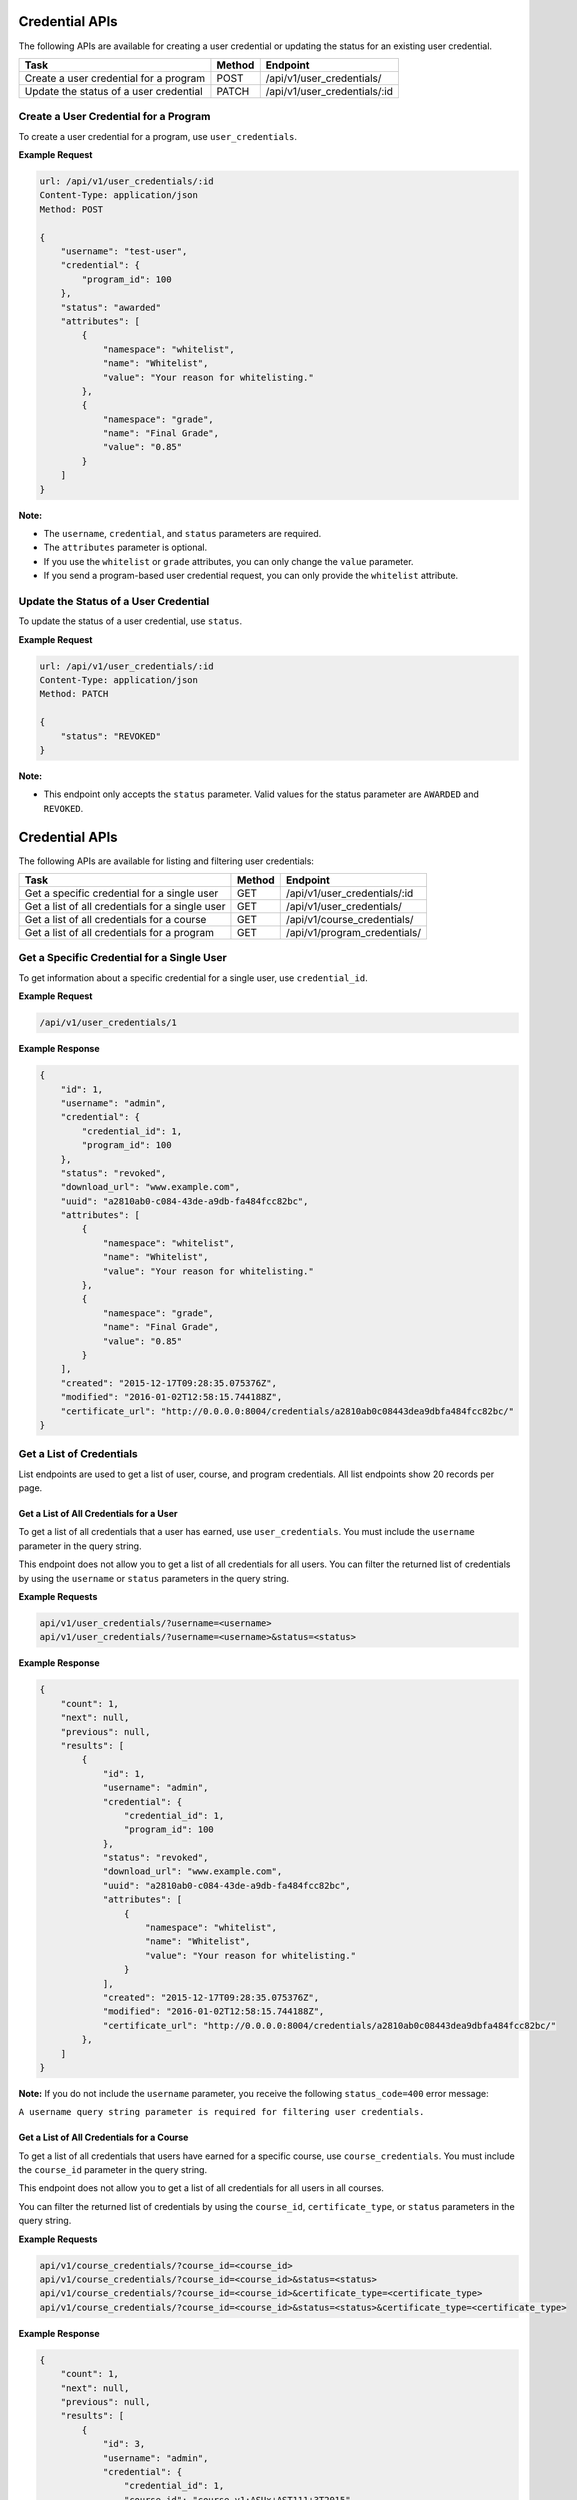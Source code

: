 Credential APIs
===============

The following APIs are available for creating a user credential or updating the
status for an existing user credential.

+----------------------------------------+--------+---------------------------------+
| Task                                   | Method | Endpoint                        |
+========================================+========+=================================+
| Create a user credential for a program | POST   |  /api/v1/user_credentials/      |
+----------------------------------------+--------+---------------------------------+
| Update the status of a user credential | PATCH  |  /api/v1/user_credentials/:id   |
+----------------------------------------+--------+---------------------------------+

Create a User Credential for a Program
--------------------------------------

To create a user credential for a program, use ``user_credentials``.

**Example Request**

.. code-block::

    url: /api/v1/user_credentials/:id
    Content-Type: application/json
    Method: POST

    {
        "username": "test-user",
        "credential": {
            "program_id": 100
        },
        "status": "awarded"
        "attributes": [
            {
                "namespace": "whitelist",
                "name": "Whitelist",
                "value": "Your reason for whitelisting."
            },
            {
                "namespace": "grade",
                "name": "Final Grade",
                "value": "0.85"
            }
        ]
    }

**Note:**

* The ``username``, ``credential``, and ``status`` parameters are required.
* The ``attributes`` parameter is optional.
* If you use the ``whitelist`` or ``grade`` attributes, you can only change the ``value``
  parameter. 
* If you send a program-based user credential request, you can only provide the
  ``whitelist`` attribute.

Update the Status of a User Credential
--------------------------------------

To update the status of a user credential, use ``status``.

**Example Request**

.. code-block::

    url: /api/v1/user_credentials/:id
    Content-Type: application/json
    Method: PATCH

    {
        "status": "REVOKED"
    }

**Note:**

* This endpoint only accepts the ``status`` parameter. Valid values for the status
  parameter are ``AWARDED`` and ``REVOKED``.


Credential APIs
===============

The following APIs are available for listing and filtering user credentials:

+--------------------------------------------------+--------+--------------------------------------+
| Task                                             | Method | Endpoint                             |
+==================================================+========+======================================+
| Get a specific credential for a single user      |  GET   |  /api/v1/user_credentials/:id        |
+--------------------------------------------------+--------+--------------------------------------+
| Get a list of all credentials for a single user  |  GET   |  /api/v1/user_credentials/           |
+--------------------------------------------------+--------+--------------------------------------+
| Get a list of all credentials for  a course      |  GET   |  /api/v1/course_credentials/         |
+--------------------------------------------------+--------+--------------------------------------+
| Get a list of all credentials for a program      |  GET   |  /api/v1/program_credentials/        |
+--------------------------------------------------+--------+--------------------------------------+


Get a Specific Credential for a Single User
-------------------------------------------

To get information about a specific credential for a single user, use ``credential_id``.

**Example Request**

.. code-block::

    /api/v1/user_credentials/1

**Example Response**

.. code-block::

    {
        "id": 1,
        "username": "admin",
        "credential": {
            "credential_id": 1,
            "program_id": 100
        },
        "status": "revoked",
        "download_url": "www.example.com",
        "uuid": "a2810ab0-c084-43de-a9db-fa484fcc82bc",
        "attributes": [
            {
                "namespace": "whitelist",
                "name": "Whitelist",
                "value": "Your reason for whitelisting."
            },
            {
                "namespace": "grade",
                "name": "Final Grade",
                "value": "0.85"
            }
        ],
        "created": "2015-12-17T09:28:35.075376Z",
        "modified": "2016-01-02T12:58:15.744188Z",
        "certificate_url": "http://0.0.0.0:8004/credentials/a2810ab0c08443dea9dbfa484fcc82bc/"
    }


Get a List of Credentials
-------------------------

List endpoints are used to get a list of user, course, and program credentials.
All list endpoints show 20 records per page.


Get a List of All Credentials for a User
^^^^^^^^^^^^^^^^^^^^^^^^^^^^^^^^^^^^^^^^

To get a list of all credentials that a user has earned, use ``user_credentials``.
You must include the ``username`` parameter in the query string.

This endpoint does not allow you to get a list of all credentials for all users.
You can filter the returned list of credentials by using the ``username``
or ``status`` parameters in the query string.

**Example Requests**

.. code-block::

    api/v1/user_credentials/?username=<username>
    api/v1/user_credentials/?username=<username>&status=<status>

**Example Response**

.. code-block::

    {
        "count": 1,
        "next": null,
        "previous": null,
        "results": [
            {
                "id": 1,
                "username": "admin",
                "credential": {
                    "credential_id": 1,
                    "program_id": 100
                },
                "status": "revoked",
                "download_url": "www.example.com",
                "uuid": "a2810ab0-c084-43de-a9db-fa484fcc82bc",
                "attributes": [
                    {
                        "namespace": "whitelist",
                        "name": "Whitelist",
                        "value": "Your reason for whitelisting."
                    }
                ],
                "created": "2015-12-17T09:28:35.075376Z",
                "modified": "2016-01-02T12:58:15.744188Z",
                "certificate_url": "http://0.0.0.0:8004/credentials/a2810ab0c08443dea9dbfa484fcc82bc/"
            },
        ]
    }

**Note:**
If you do not include the ``username`` parameter, you receive the following
``status_code=400`` error message:

``A username query string parameter is required for filtering user credentials.``


Get a List of All Credentials for a Course
^^^^^^^^^^^^^^^^^^^^^^^^^^^^^^^^^^^^^^^^^^

To get a list of all credentials that users have earned for a specific course,
use ``course_credentials``. You must include the ``course_id`` parameter in the
query string.

This endpoint does not allow you to get a list of all credentials for all users
in all courses.

You can filter the returned list of credentials by using
the ``course_id``, ``certificate_type``, or ``status`` parameters in the query
string.

**Example Requests**

.. code-block::

    api/v1/course_credentials/?course_id=<course_id>
    api/v1/course_credentials/?course_id=<course_id>&status=<status>
    api/v1/course_credentials/?course_id=<course_id>&certificate_type=<certificate_type>
    api/v1/course_credentials/?course_id=<course_id>&status=<status>&certificate_type=<certificate_type>

**Example Response**

.. code-block::

    {
        "count": 1,
        "next": null,
        "previous": null,
        "results": [
            {
                "id": 3,
                "username": "admin",
                "credential": {
                    "credential_id": 1,
                    "course_id": "course-v1:ASUx+AST111+3T2015",
                    "certificate_type": "honor"
                },
                "status": "awarded",
                "download_url": "www.example.com",
                "uuid": "bbed53ff-9d5f-4bf0-9289-2fe94fda4363",
                "attributes": [
                    {
                        "namespace": "whitelist",
                        "name": "Whitelist",
                        "value": "Your reason for whitelisting."
                    }
                ],
                "created": "2015-12-21T10:22:24.367026Z",
                "modified": "2015-12-22T11:18:11.851280Z",
                "certificate_url": "http://0.0.0.0:8004/credentials/bbed53ff9d5f4bf092892fe94fda4363/"
            }
        ]
    }

**Note:**
If you do not include the ``course_id`` parameter, you receive the following
``status_code=400`` error message:

``A course_id query string parameter is required for filtering user credentials.``


Get a List of All Credentials for a Program
^^^^^^^^^^^^^^^^^^^^^^^^^^^^^^^^^^^^^^^^^^^

To get a list of all credentials that users have earned for a specific program,
use ``program_credentials``. The query string must include the ``program_id``
parameter.

This endpoint does not allow you to get a list of all credentials for all users
in all programs.

You can filter the returned list of credentials by using
the ``program_id`` or ``status`` parameters in the query string.

**Example Requests**

.. code-block::

    api/v1/program_credentials/?program_id=<program_id>
    api/v1/program_credentials/?program_id=<program_id>&status=<status>

**Example Response**

.. code-block::

    {
        "count": 4,
        "next": null,
        "previous": null,
        "results": [
            {
                "id": 1,
                "username": "admin",
                "credential": {
                    "credential_id": 1,
                    "program_id": 100
                },
                "status": "revoked",
                "download_url": "www.example.com",
                "uuid": "a2810ab0-c084-43de-a9db-fa484fcc82bc",
                "attributes": [
                    {
                        "namespace": "whitelist",
                        "name": "Whitelist",
                        "value": "Your reason for whitelisting."
                    }
                ],
                "created": "2015-12-17T09:28:35.075376Z",
                "modified": "2016-01-02T12:58:15.744188Z",
                "certificate_url": "http://0.0.0.0:8004/credentials/a2810ab0c08443dea9dbfa484fcc82bc/"
            }
        ]
    }

**Note:**
If you do not include the ``program_id`` parameter, you receive the following
``status_code=400`` error message:

``A course_id query string parameter is required for filtering user credentials.``
